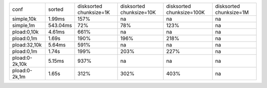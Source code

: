 ==============  ========  ============  =============  ==============  ============
conf            sorted    disksorted    disksorted     disksorted      disksorted
                          chunksize=1K  chunksize=10K  chunksize=100K  chunksize=1M
simple,10k      1.99ms    157%          na             na              na
simple,1m       543.04ms  72%           78%            123%            na
pload:0,10k     4.61ms    661%          na             na              na
pload:0,1m      1.69s     190%          196%           218%            na
pload:32,10k    5.64ms    591%          na             na              na
pload:0,1m      1.74s     199%          203%           227%            na
pload:0-2k,10k  5.15ms    937%          na             na              na
pload:0-2k,1m   1.65s     312%          302%           403%            na
==============  ========  ============  =============  ==============  ============